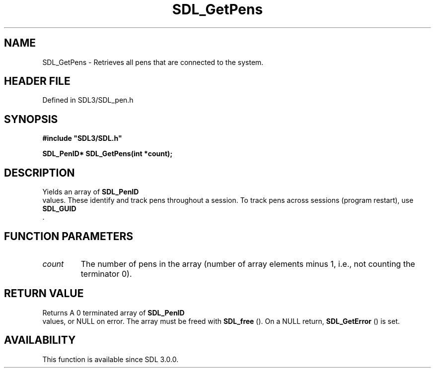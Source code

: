 .\" This manpage content is licensed under Creative Commons
.\"  Attribution 4.0 International (CC BY 4.0)
.\"   https://creativecommons.org/licenses/by/4.0/
.\" This manpage was generated from SDL's wiki page for SDL_GetPens:
.\"   https://wiki.libsdl.org/SDL_GetPens
.\" Generated with SDL/build-scripts/wikiheaders.pl
.\"  revision SDL-3.1.2-no-vcs
.\" Please report issues in this manpage's content at:
.\"   https://github.com/libsdl-org/sdlwiki/issues/new
.\" Please report issues in the generation of this manpage from the wiki at:
.\"   https://github.com/libsdl-org/SDL/issues/new?title=Misgenerated%20manpage%20for%20SDL_GetPens
.\" SDL can be found at https://libsdl.org/
.de URL
\$2 \(laURL: \$1 \(ra\$3
..
.if \n[.g] .mso www.tmac
.TH SDL_GetPens 3 "SDL 3.1.2" "Simple Directmedia Layer" "SDL3 FUNCTIONS"
.SH NAME
SDL_GetPens \- Retrieves all pens that are connected to the system\[char46]
.SH HEADER FILE
Defined in SDL3/SDL_pen\[char46]h

.SH SYNOPSIS
.nf
.B #include \(dqSDL3/SDL.h\(dq
.PP
.BI "SDL_PenID* SDL_GetPens(int *count);
.fi
.SH DESCRIPTION
Yields an array of 
.BR SDL_PenID
 values\[char46] These identify and track
pens throughout a session\[char46] To track pens across sessions (program restart),
use 
.BR SDL_GUID
 \[char46]

.SH FUNCTION PARAMETERS
.TP
.I count
The number of pens in the array (number of array elements minus 1, i\[char46]e\[char46], not counting the terminator 0)\[char46]
.SH RETURN VALUE
Returns A 0 terminated array of 
.BR SDL_PenID
 values, or NULL on
error\[char46] The array must be freed with 
.BR SDL_free
()\[char46] On a NULL
return, 
.BR SDL_GetError
() is set\[char46]

.SH AVAILABILITY
This function is available since SDL 3\[char46]0\[char46]0\[char46]

